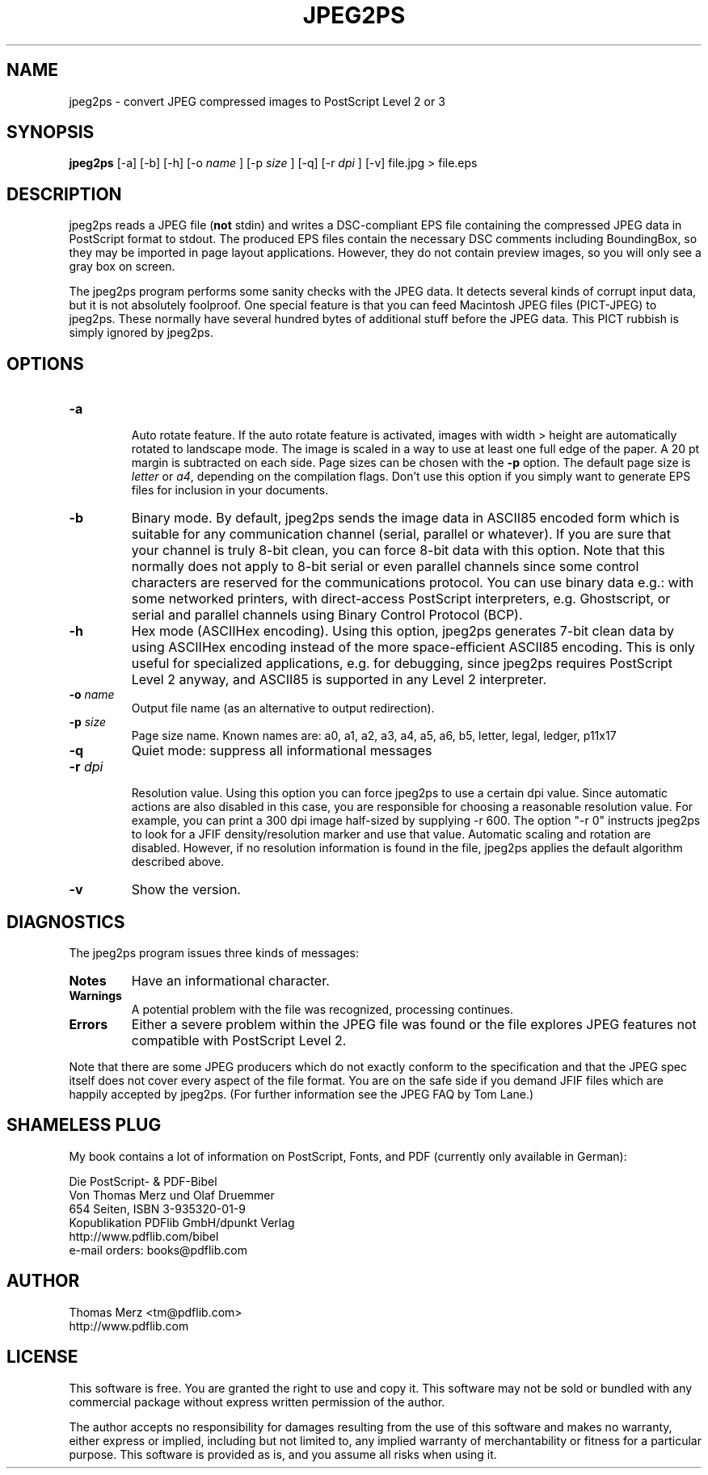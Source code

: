 .\" This is the manual page for jpeg2ps
.\"
.TH JPEG2PS 1 "Mar 03, 2025" "" ""

.SH NAME
jpeg2ps \- convert JPEG compressed images to PostScript Level 2 or 3

.SH SYNOPSIS
.B jpeg2ps 
[-a] [-b] [-h] [-o 
.I name
] [-p 
.I size
] [-q] [-r
.I dpi
] [-v] file.jpg > file.eps

.SH DESCRIPTION
jpeg2ps reads a JPEG file (\fBnot\fP stdin) and writes a DSC-compliant EPS
file containing the compressed JPEG data in PostScript format to stdout.
The produced EPS files contain the necessary DSC comments including
BoundingBox, so they may be imported in page layout applications. However,
they do not contain preview images, so you will only see a gray box on
screen.

The jpeg2ps program performs some sanity checks with the JPEG data. It
detects several kinds of corrupt input data, but it is not absolutely
foolproof. One special feature is that you can feed Macintosh JPEG files
(PICT-JPEG) to jpeg2ps.  These normally have several hundred bytes of
additional stuff before the JPEG data. This PICT rubbish is simply ignored
by jpeg2ps.

.SH OPTIONS
.TP
\fB-a\fP

Auto rotate feature. If the auto rotate feature is activated, images with
width > height are automatically rotated to landscape mode. The image is
scaled in a way to use at least one full edge of the paper. A 20 pt margin
is subtracted on each side. Page sizes can be chosen with the \fB-p\fP
option. The default page size is \fIletter\fP or \fIa4\fP, depending on the
compilation flags. Don't use this option if you simply want to generate EPS
files for inclusion in your documents.

.TP
\fB-b\fP
Binary mode. By default, jpeg2ps sends the image data in ASCII85 encoded
form which is suitable for any communication channel (serial, parallel or
whatever). If you are sure that your channel is truly 8-bit clean,
you can force 8-bit data with this option. Note that this normally does not
apply to 8-bit serial or even parallel channels since some control
characters are reserved for the communications protocol. You can use binary
data e.g.: with some networked printers, with direct-access PostScript
interpreters, e.g. Ghostscript, or serial and parallel channels using
Binary Control Protocol (BCP).

.TP
\fB-h\fP 
Hex mode (ASCIIHex encoding). Using this option, jpeg2ps generates 7-bit
clean data by using ASCIIHex encoding instead of the more space-efficient
ASCII85 encoding.  This is only useful for specialized applications,
e.g. for debugging, since jpeg2ps requires PostScript Level 2 anyway, and
ASCII85 is supported in any Level 2 interpreter.

.TP
\fB-o\fP \fIname\fP
Output file name (as an alternative to output redirection).

.TP
\fB-p\fP \fIsize\fP
Page size name. Known names are: a0, a1, a2, a3, a4, a5, a6, b5, letter,
legal, ledger, p11x17

.TP
\fB-q\fP
Quiet mode: suppress all informational messages

.TP
\fB-r\fP \fIdpi\fP

Resolution value. Using this option you can force jpeg2ps to use a certain
dpi value.  Since automatic actions are also disabled in this case, you are
responsible for choosing a reasonable resolution value.  For example, you
can print a 300 dpi image half-sized by supplying -r 600. 
The option "-r 0" instructs jpeg2ps to look for a JFIF density/resolution
marker and use that value. Automatic scaling and rotation are disabled.
However, if no resolution information is found in the file, jpeg2ps
applies the default algorithm described above.

.TP
\fB-v\fP
Show the version.

.SH DIAGNOSTICS
The jpeg2ps program issues three kinds of messages:
.TP
\fBNotes\fP
Have an informational character.
.TP
\fBWarnings\fP
A potential problem with the file was recognized, processing continues.
.TP
\fBErrors\fP
Either a severe problem within the JPEG file was found or the file explores
JPEG features not compatible with PostScript Level 2.

.P
Note that there are some JPEG producers which do not exactly conform to the
specification and that the JPEG spec itself does not cover every aspect of
the file format. You are on the safe side if you demand JFIF files which are
happily accepted by jpeg2ps. (For further information see the JPEG FAQ
by Tom Lane.)

.SH SHAMELESS PLUG
My book contains a lot of information on PostScript, Fonts, and PDF
(currently only available in German):

.nf
Die PostScript- & PDF-Bibel
Von Thomas Merz und Olaf Druemmer
654 Seiten, ISBN 3-935320-01-9
Kopublikation PDFlib GmbH/dpunkt Verlag
http://www.pdflib.com/bibel
e-mail orders: books@pdflib.com

.SH AUTHOR
.nf
Thomas Merz <tm@pdflib.com>
http://www.pdflib.com
.fe

.SH LICENSE
This software is free. You are granted the right to use and copy it. This
software may not be sold or bundled with any commercial package without
express written permission of the author. 

The author accepts no responsibility for damages resulting from the use of
this software and makes no warranty, either express or implied, including but
not limited to, any implied warranty of merchantability or fitness for a
particular purpose. This software is provided as is, and you assume all risks
when using it. 

.\" End of manual page.
